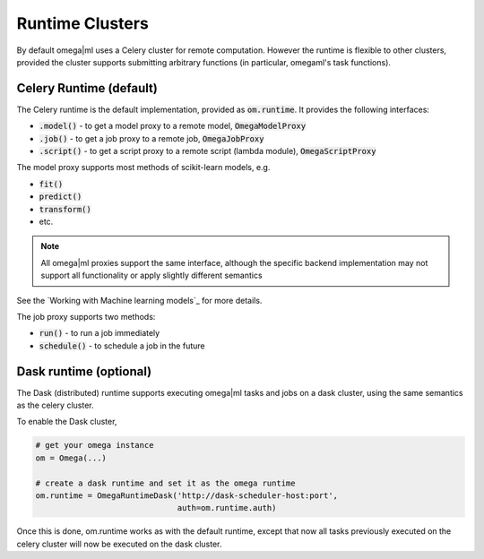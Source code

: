 Runtime Clusters
================

By default omega|ml uses a Celery cluster for remote computation. However
the runtime is flexible to other clusters, provided the cluster supports
submitting arbitrary functions (in particular, omegaml's task functions).

Celery Runtime (default)
------------------------

The Celery runtime is the default implementation, provided as 
:code:`om.runtime`. It provides the following interfaces:

* :code:`.model()` - to get a model proxy to a remote model, :code:`OmegaModelProxy` 
* :code:`.job()` - to get a job proxy to a remote job, :code:`OmegaJobProxy`
* :code:`.script()` - to get a script proxy to a remote script (lambda module), :code:`OmegaScriptProxy`

The model proxy supports most methods of scikit-learn models, e.g. 

* :code:`fit()`
* :code:`predict()`
* :code:`transform()` 
* etc.

.. note::

   All omega|ml proxies support the same interface, although the specific
   backend implementation may not support all functionality or apply slightly
   different semantics

See the `Working with Machine learning models`_ for more details.   

The job proxy supports two methods:

* :code:`run()` - to run a job immediately
* :code:`schedule()` - to schedule a job in the future


Dask runtime (optional)
-----------------------

The Dask (distributed) runtime supports executing omega|ml tasks and jobs on a 
dask cluster, using the same semantics as the celery cluster.

To enable the Dask cluster, 

.. code::

   # get your omega instance
   om = Omega(...)    
   
   # create a dask runtime and set it as the omega runtime
   om.runtime = OmegaRuntimeDask('http://dask-scheduler-host:port',
                                 auth=om.runtime.auth)
                                 

Once this is done, om.runtime works as with the default runtime, except that
now all tasks previously executed on the celery cluster will now be executed
on the dask cluster. 

